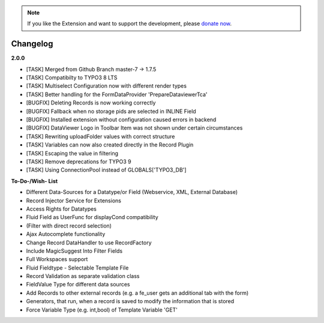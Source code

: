 .. _changelog:

.. image:: ../Images/logo_dataviewer.png

.. note::
        If you like the Extension and want to support the development, please `donate now`_.
        
        .. _donate now: https://www.paypal.com/cgi-bin/webscr?cmd=_s-xclick&hosted_button_id=HQP7AJZXJEWMQ&item_name=DataViewer-Support


Changelog
---------

**2.0.0**

- [TASK] Merged from Github Branch master-7 -> 1.7.5
- [TASK] Compatibilty to TYPO3 8 LTS
- [TASK] Multiselect Configuration now with different render types
- [TASK] Better handling for the FormDataProvider 'PrepareDataviewerTca'
- [BUGFIX] Deleting Records is now working correctly
- [BUGFIX] Fallback when no storage pids are selected in INLINE Field
- [BUGFIX] Installed extension without configuration caused errors in backend
- [BUGFIX] DataViewer Logo in Toolbar Item was not shown under certain circumstances
- [TASK] Rewriting uploadFolder values with correct structure
- [TASK] Variables can now also created directly in the Record Plugin
- [TASK] Escaping the value in filtering
- [TASK] Remove deprecations for TYPO3 9
- [TASK] Using ConnectionPool instead of GLOBALS['TYPO3_DB']





**To-Do-/Wish- List**

- Different Data-Sources for a Datatype/or Field (Webservice, XML, External Database)
- Record Injector Service for Extensions
- Access Rights for Datatypes
- Fluid Field as UserFunc for displayCond compatibility
- (Filter with direct record selection)
- Ajax Autocomplete functionality
- Change Record DataHandler to use RecordFactory
- Include MagicSuggest Into Filter Fields
- Full Workspaces support
- Fluid Fieldtype - Selectable Template File
- Record Validation as separate validation class
- FieldValue Type for different data sources
- Add Records to other external records (e.g. a fe_user gets an additional tab with the form)
- Generators, that run, when a record is saved to modify the information that is stored
- Force Variable Type (e.g. int,bool) of Template Variable 'GET'
